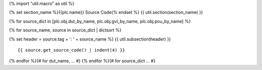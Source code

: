 {% import "util.macro" as util %}

{% set section_name %}{{plc.name}} Source Code{% endset %}
{{ util.section(section_name) }}

{% for source_dict in [plc.obj.dut_by_name, plc.obj.gvl_by_name, plc.obj.pou_by_name] %}

{% for source_name, source in source_dict | dictsort %}

{% set header = source.tag + ': ' + source_name %}
{{ util.subsection(header) }}

::

    {{ source.get_source_code() | indent(4) }}

{% endfor %}{# for dut_name, ... #}
{% endfor %}{# for source_dict ... #}
